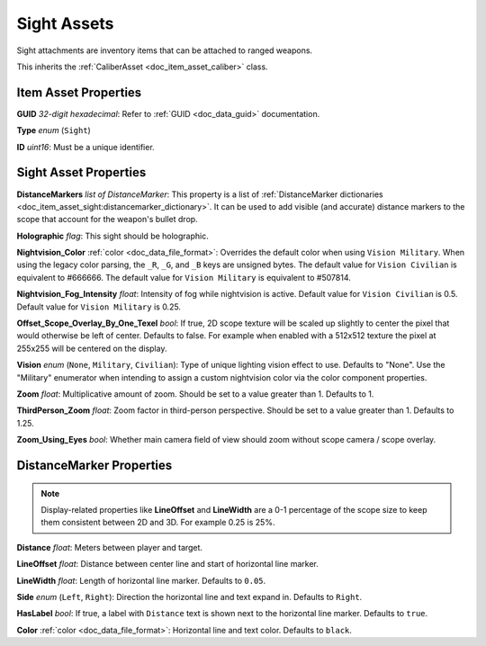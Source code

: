 .. _doc_item_asset_sight:

Sight Assets
============

Sight attachments are inventory items that can be attached to ranged weapons.

This inherits the :ref:`CaliberAsset <doc_item_asset_caliber>` class.

Item Asset Properties
---------------------

**GUID** *32-digit hexadecimal*: Refer to :ref:`GUID <doc_data_guid>` documentation.

**Type** *enum* (``Sight``)

**ID** *uint16*: Must be a unique identifier.

Sight Asset Properties
----------------------

**DistanceMarkers** *list of DistanceMarker*: This property is a list of :ref:`DistanceMarker dictionaries <doc_item_asset_sight:distancemarker_dictionary>`. It can be used to add visible (and accurate) distance markers to the scope that account for the weapon's bullet drop.

**Holographic** *flag*: This sight should be holographic.

**Nightvision_Color** :ref:`color <doc_data_file_format>`: Overrides the default color when using ``Vision Military``. When using the legacy color parsing, the ``_R``, ``_G``, and ``_B`` keys are unsigned bytes. The default value for ``Vision Civilian`` is equivalent to #666666. The default value for ``Vision Military`` is equivalent to #507814.

**Nightvision_Fog_Intensity** *float*: Intensity of fog while nightvision is active. Default value for ``Vision Civilian`` is 0.5. Default value for ``Vision Military`` is 0.25.

**Offset_Scope_Overlay_By_One_Texel** *bool*: If true, 2D scope texture will be scaled up slightly to center the pixel that would otherwise be left of center. Defaults to false. For example when enabled with a 512x512 texture the pixel at 255x255 will be centered on the display.

**Vision** *enum* (``None``, ``Military``, ``Civilian``): Type of unique lighting vision effect to use. Defaults to "None". Use the "Military" enumerator when intending to assign a custom nightvision color via the color component properties.

**Zoom** *float*: Multiplicative amount of zoom. Should be set to a value greater than 1. Defaults to 1.

**ThirdPerson_Zoom** *float*: Zoom factor in third-person perspective. Should be set to a value greater than 1. Defaults to 1.25.

**Zoom_Using_Eyes** *bool*: Whether main camera field of view should zoom without scope camera / scope overlay.

.. _doc_item_asset_sight:distancemarker_dictionary:

DistanceMarker Properties
-------------------------

.. note:: Display-related properties like **LineOffset** and **LineWidth** are a 0-1 percentage of the scope size to keep them consistent between 2D and 3D. For example 0.25 is 25%.

**Distance** *float*: Meters between player and target.

**LineOffset** *float*: Distance between center line and start of horizontal line marker.

**LineWidth** *float*: Length of horizontal line marker. Defaults to ``0.05``.

**Side** *enum* (``Left``, ``Right``): Direction the horizontal line and text expand in. Defaults to ``Right``.

**HasLabel** *bool*: If true, a label with ``Distance`` text is shown next to the horizontal line marker. Defaults to ``true``.

**Color** :ref:`color <doc_data_file_format>`: Horizontal line and text color. Defaults to ``black``.
